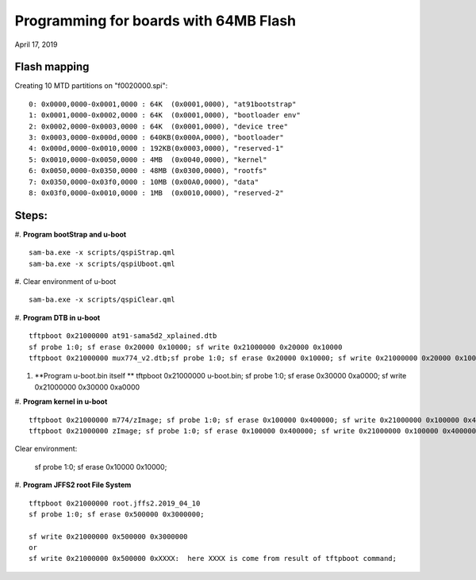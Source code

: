 Programming for boards with 64MB Flash
##########################################
April 17, 2019


Flash mapping
====================

Creating 10 MTD partitions on "f0020000.spi":
::

   0: 0x0000,0000-0x0001,0000 : 64K  (0x0001,0000), "at91bootstrap"
   1: 0x0001,0000-0x0002,0000 : 64K  (0x0001,0000), "bootloader env"
   2: 0x0002,0000-0x0003,0000 : 64K  (0x0001,0000), "device tree"
   3: 0x0003,0000-0x000d,0000 : 640KB(0x000A,0000), "bootloader"
   4: 0x000d,0000-0x0010,0000 : 192KB(0x0003,0000), "reserved-1"
   5: 0x0010,0000-0x0050,0000 : 4MB  (0x0040,0000), "kernel"
   6: 0x0050,0000-0x0350,0000 : 48MB (0x0300,0000), "rootfs"
   7: 0x0350,0000-0x03f0,0000 : 10MB (0x00A0,0000), "data"
   8: 0x03f0,0000-0x0010,0000 : 1MB  (0x0010,0000), "reserved-2"
   

Steps:
===================

#. **Program bootStrap and u-boot**
::

   sam-ba.exe -x scripts/qspiStrap.qml
   sam-ba.exe -x scripts/qspiUboot.qml

#.  Clear environment of u-boot
::

   sam-ba.exe -x scripts/qspiClear.qml


#. **Program DTB in u-boot**
::

   tftpboot 0x21000000 at91-sama5d2_xplained.dtb
   sf probe 1:0; sf erase 0x20000 0x10000; sf write 0x21000000 0x20000 0x10000
   tftpboot 0x21000000 mux774_v2.dtb;sf probe 1:0; sf erase 0x20000 0x10000; sf write 0x21000000 0x20000 0x10000

   
#. **Program u-boot.bin itself **   
   tftpboot 0x21000000 u-boot.bin; sf probe 1:0; sf erase 0x30000 0xa0000; sf write 0x21000000 0x30000 0xa0000

#. **Program kernel in u-boot**
::

   tftpboot 0x21000000 m774/zImage; sf probe 1:0; sf erase 0x100000 0x400000; sf write 0x21000000 0x100000 0x400000
   tftpboot 0x21000000 zImage; sf probe 1:0; sf erase 0x100000 0x400000; sf write 0x21000000 0x100000 0x400000

Clear environment:
   
   sf probe 1:0; sf erase 0x10000 0x10000;

#. **Program JFFS2 root File System**
::

   tftpboot 0x21000000 root.jffs2.2019_04_10
   sf probe 1:0; sf erase 0x500000 0x3000000; 
   
   sf write 0x21000000 0x500000 0x3000000
   or
   sf write 0x21000000 0x500000 0xXXXX:  here XXXX is come from result of tftpboot command;
   
